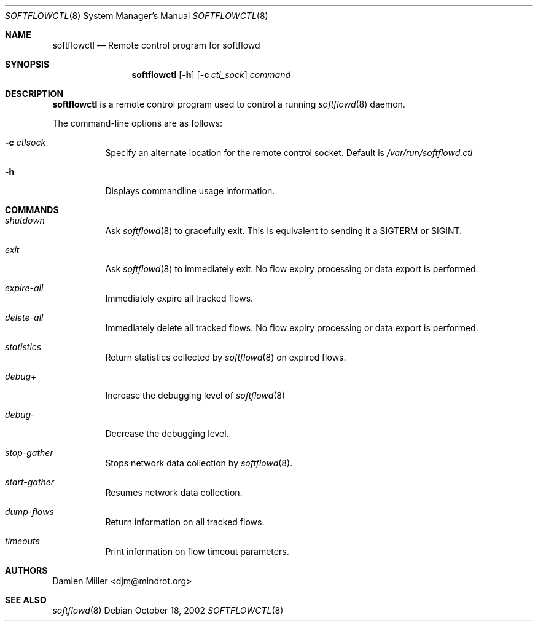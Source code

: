 .\" $Id$
.\"
.\" Copyright (c) 2002 Damien Miller.  All rights reserved.
.\"
.\" Redistribution and use in source and binary forms, with or without
.\" modification, are permitted provided that the following conditions
.\" are met:
.\" 1. Redistributions of source code must retain the above copyright
.\"    notice, this list of conditions and the following disclaimer.
.\" 2. Redistributions in binary form must reproduce the above copyright
.\"    notice, this list of conditions and the following disclaimer in the
.\"    documentation and/or other materials provided with the distribution.
.\"
.\" THIS SOFTWARE IS PROVIDED BY THE AUTHOR ``AS IS'' AND ANY EXPRESS OR
.\" IMPLIED WARRANTIES, INCLUDING, BUT NOT LIMITED TO, THE IMPLIED WARRANTIES
.\" OF MERCHANTABILITY AND FITNESS FOR A PARTICULAR PURPOSE ARE DISCLAIMED.
.\" IN NO EVENT SHALL THE AUTHOR BE LIABLE FOR ANY DIRECT, INDIRECT,
.\" INCIDENTAL, SPECIAL, EXEMPLARY, OR CONSEQUENTIAL DAMAGES (INCLUDING, BUT
.\" NOT LIMITED TO, PROCUREMENT OF SUBSTITUTE GOODS OR SERVICES; LOSS OF USE,
.\" DATA, OR PROFITS; OR BUSINESS INTERRUPTION) HOWEVER CAUSED AND ON ANY
.\" THEORY OF LIABILITY, WHETHER IN CONTRACT, STRICT LIABILITY, OR TORT
.\" (INCLUDING NEGLIGENCE OR OTHERWISE) ARISING IN ANY WAY OUT OF THE USE OF
.\" THIS SOFTWARE, EVEN IF ADVISED OF THE POSSIBILITY OF SUCH DAMAGE.
.\"
.Dd October 18, 2002
.Dt SOFTFLOWCTL 8
.Os
.Sh NAME
.Nm softflowctl
.Nd Remote control program for softflowd
.Sh SYNOPSIS
.Nm softflowctl
.Op Fl h
.Op Fl c Ar ctl_sock
.Ar command
.Sh DESCRIPTION
.Nm
is a remote control program used to control a running
.Xr softflowd 8 
daemon.
.Pp
The command-line options are as follows:
.Bl -tag -width Ds
.It Fl c Ar ctlsock
Specify an alternate location for the remote control socket.
Default is 
.Pa /var/run/softflowd.ctl
.It Fl h
Displays commandline usage information.
.El
.Pp
.Sh COMMANDS
.Bl -tag -width Ds
.It Pa shutdown
Ask
.Xr softflowd 8
to gracefully exit. This is equivalent to sending it a 
.Dv SIGTERM 
or 
.Dv SIGINT .
.It Pa exit
Ask
.Xr softflowd 8
to immediately exit. No flow expiry processing or data export is performed.
.It Pa expire-all
Immediately expire all tracked flows.
.It Pa delete-all
Immediately delete all tracked flows. No flow expiry processing or data 
export is performed.
.It Pa statistics
Return statistics collected by 
.Xr softflowd 8
on expired flows.
.It Pa debug+
Increase the debugging level of 
.Xr softflowd 8
.It Pa debug-
Decrease the debugging level.
.It Pa stop-gather
Stops network data collection by
.Xr softflowd 8 .
.It Pa start-gather
Resumes network data collection.
.It Pa dump-flows
Return information on all tracked flows.
.It Pa timeouts
Print information on flow timeout parameters.
.El
.Sh AUTHORS
Damien Miller <djm@mindrot.org>
.Sh SEE ALSO
.Xr softflowd 8
